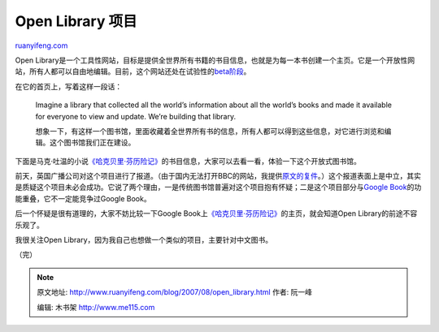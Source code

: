 .. _200708_open_library:

Open Library 项目
====================================

`ruanyifeng.com <http://www.ruanyifeng.com/blog/2007/08/open_library.html>`__

Open
Library是一个工具性网站，目标是提供全世界所有书籍的书目信息，也就是为每一本书创建一个主页。它是一个开放性网站，所有人都可以自由地编辑。目前，这个网站还处在试验性的\ `beta阶段 <http://demo.openlibrary.org/>`__\ 。

在它的首页上，写着这样一段话：

    Imagine a library that collected all the world’s information about
    all the world’s books and made it available for everyone to view and
    update. We’re building that library.

    想象一下，有这样一个图书馆，里面收藏着全世界所有书的信息，所有人都可以得到这些信息，对它进行浏览和编辑。这个图书馆我们正在建设。

下面是马克·吐温的小说\ `《哈克贝里·芬历险记》 <http://demo.openlibrary.org/b/Adventures_of_Finn_6>`__\ 的书目信息，大家可以去看一看，体验一下这个开放式图书馆。

前天，英国广播公司对这个项目进行了报道。（由于国内无法打开BBC的网站，我提供\ `原文的复件 <http://www.ruanyifeng.com/blog/2007/08/a_library_bigger_than_any_building.htm>`__\ 。）这个报道表面上是中立，其实是质疑这个项目未必会成功。它说了两个理由，一是传统图书馆普遍对这个项目抱有怀疑；二是这个项目部分与\ `Google
Book <http://books.google.com/>`__\ 的功能重叠，它不一定能竞争过Google
Book。

后一个怀疑是很有道理的，大家不妨比较一下Google
Book上\ `《哈克贝里·芬历险记》 <http://books.google.com/books?id=OnSyPlWGHiEC&q=Adventures+of+Huckleberry+Finn&dq=Adventures+of+Huckleberry+Finn&pgis=1>`__\ 的主页，就会知道Open
Library的前途不容乐观了。

我很关注Open Library，因为我自己也想做一个类似的项目，主要针对中文图书。

（完）

.. note::
    原文地址: http://www.ruanyifeng.com/blog/2007/08/open_library.html 
    作者: 阮一峰 

    编辑: 木书架 http://www.me115.com
